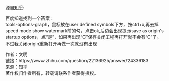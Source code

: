源自[[https://www.zhihu.com/question/22136925][知乎]]:

#+BEGIN_VERSE
百度知道找到一个答案：
tools-options-graph，鼠标放在user defined symbols下方，按ctrl+x,再去掉speed mode show watermark前的勾，点击ok,后边会出现提示save as origin's startup options，点“是”，如果再出现“C”保存关闭工程再打开就不会有“C”了。
不过我关闭origin重新打开再做一次就没有出现 
#+END_VERSE

作者：文明\\
链接：https://www.zhihu.com/question/22136925/answer/24336183\\
来源：知乎\\
著作权归作者所有，转载请联系作者获得授权。
